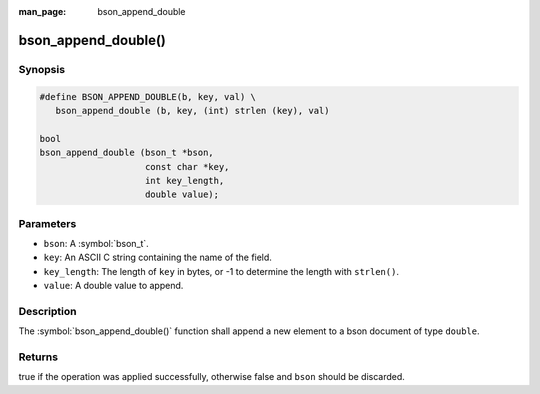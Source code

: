 :man_page: bson_append_double

bson_append_double()
====================

Synopsis
--------

.. code-block:: c

  #define BSON_APPEND_DOUBLE(b, key, val) \
     bson_append_double (b, key, (int) strlen (key), val)

  bool
  bson_append_double (bson_t *bson,
                      const char *key,
                      int key_length,
                      double value);

Parameters
----------

* ``bson``: A :symbol:`bson_t`.
* ``key``: An ASCII C string containing the name of the field.
* ``key_length``: The length of ``key`` in bytes, or -1 to determine the length with ``strlen()``.
* ``value``: A double value to append.

Description
-----------

The :symbol:`bson_append_double()` function shall append a new element to a bson document of type ``double``.

Returns
-------

true if the operation was applied successfully, otherwise false and ``bson`` should be discarded.

